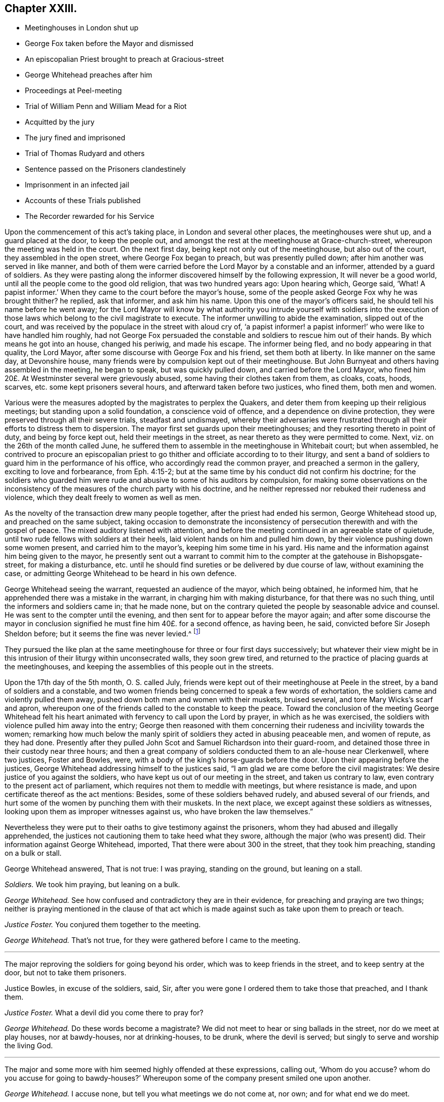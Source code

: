 == Chapter XXIII.

[.chapter-synopsis]
* Meetinghouses in London shut up
* George Fox taken before the Mayor and dismissed
* An episcopalian Priest brought to preach at Gracious-street
* George Whitehead preaches after him
* Proceedings at Peel-meeting
* Trial of William Penn and William Mead for a Riot
* Acquitted by the jury
* The jury fined and imprisoned
* Trial of Thomas Rudyard and others
* Sentence passed on the Prisoners clandestinely
* Imprisonment in an infected jail
* Accounts of these Trials published
* The Recorder rewarded for his Service

Upon the commencement of this act`'s taking place, in London and several other places,
the meetinghouses were shut up, and a guard placed at the door, to keep the people out,
and amongst the rest at the meetinghouse at Grace-church-street,
whereupon the meeting was held in the court.
On the next first day, being kept not only out of the meetinghouse,
but also out of the court, they assembled in the open street,
where George Fox began to preach, but was presently pulled down;
after him another was served in like manner,
and both of them were carried before the Lord Mayor by a constable and an informer,
attended by a guard of soldiers.
As they were pasting along the informer discovered himself by the following expression,
It will never be a good world, until all the people come to the good old religion,
that was two hundred years ago: Upon hearing which, George said, '`What!
A papist informer.`'
When they came to the court before the mayor`'s house,
some of the people asked George Fox why he was brought thither?
he replied, ask that informer, and ask him his name.
Upon this one of the mayor`'s officers said, he should tell his name before he went away;
for the Lord Mayor will know by what authority you intrude yourself with soldiers
into the execution of those laws which belong to the civil magistrate to execute.
The informer unwilling to abide the examination, slipped out of the court,
and was received by the populace in the street with aloud cry of,
'`a papist informer! a papist informer!`' who were like to have handled him roughly,
had not George Fox persuaded the constable and soldiers to rescue him out of their hands.
By which means he got into an house, changed his periwig, and made his escape.
The informer being fled, and no body appearing in that quality, the Lord Mayor,
after some discourse with George Fox and his friend, set them both at liberty.
In like manner on the same day, at Devonshire house,
many friends were by compulsion kept out of their meetinghouse.
But John Burnyeat and others having assembled in the meeting, he began to speak,
but was quickly pulled down, and carried before the Lord Mayor,
who fined him 20£. At Westminster several were grievously abused,
some having their clothes taken from them, as cloaks, coats, hoods, scarves,
etc. some kept prisoners several hours, and afterward taken before two justices,
who fined them, both men and women.

Various were the measures adopted by the magistrates to perplex the Quakers,
and deter them from keeping up their religious meetings;
but standing upon a solid foundation, a conscience void of offence,
and a dependence on divine protection,
they were preserved through all their severe trials, steadfast and undismayed,
whereby their adversaries were frustrated through
all their efforts to distress them to dispersion.
The mayor first set guards upon their meetinghouses;
and they resorting thereto in point of duty, and being by force kept out,
held their meetings in the street, as near thereto as they were permitted to come.
Next, viz. on the 26th of the month called June,
he suffered them to assemble in the meetinghouse in Whitebait court; but when assembled,
he contrived to procure an episcopalian priest to
go thither and officiate according to to their liturgy,
and sent a band of soldiers to guard him in the performance of his office,
who accordingly read the common prayer, and preached a sermon in the gallery,
exciting to love and forbearance, from Eph. 4:15-2;
but at the same time by his conduct did not confirm his doctrine;
for the soldiers who guarded him were rude and abusive to some of his auditors by compulsion,
for making some observations on the inconsistency
of the measures of the church party with his doctrine,
and he neither repressed nor rebuked their rudeness and violence,
which they dealt freely to women as well as men.

As the novelty of the transaction drew many people together,
after the priest had ended his sermon, George Whitehead stood up,
and preached on the same subject,
taking occasion to demonstrate the inconsistency
of persecution therewith and with the gospel of peace.
The mixed auditory listened with attention,
and before the meeting continued in an agreeable state of quietude,
until two rude fellows with soldiers at their heels,
laid violent hands on him and pulled him down,
by their violence pushing down some women present, and carried him to the mayor`'s,
keeping him some time in his yard.
His name and the information against him being given to the mayor,
he presently sent out a warrant to commit him to the
compter at the gatehouse in Bishopsgate-street, for making a disturbance,
etc. until he should find sureties or be delivered by due course of law,
without examining the case,
or admitting George Whitehead to be heard in his own defence.

George Whitehead seeing the warrant, requested an audience of the mayor,
which being obtained, he informed him,
that he apprehended there was a mistake in the warrant,
in charging him with making disturbance, for that there was no such thing,
until the informers and soldiers came in; that he made none,
but on the contrary quieted the people by seasonable advice and counsel.
He was sent to the compter until the evening,
and then sent for to appear before the mayor again;
and after some discourse the mayor in conclusion
signified he must fine him 40£. for a second offence,
as having been, he said, convicted before Sir Joseph Sheldon before;
but it seems the fine was never levied.^
footnote:[The substance of the discourse between
George Whitehead and the Mayor was as followeth:
Information being given that George Whitehead stood
up and preached after the minister had ended,
but what he preached the witnesses could not tell,
{footnote-paragraph-split}
The _Mayor_ said, if the minister had done it was a conventicle.
{footnote-paragraph-split}
_G+++.+++ Whitehead._
If I had preached sedition or discord against either
the government or peace of the nation,
I might justly suffer by this law;
being an act to prevent and suppress seditious conventicles.
But it was no other but the gospel of peace and salvation by Jesus Christ that I preached,
to exalt the power of godliness, directing the people thereto,
that they may not remain under empty and dead forms of profession.
{footnote-paragraph-split}
_Mayor._
I believe both you and others have done good--Well,
I must fine you 40£. this being for the second offence;
you were convicted before Sir Joseph Sheldon once before.
{footnote-paragraph-split}
_G+++.+++ Whitehead._
Must I suffer for preaching the gospel, as if I had been preaching sedition?
Doth the law make no difference?
Besides I was not convicted according to this law be fore justice Sheldon,
for it was there made appear that the witness forswore himself;
for he swore that he took me preaching,
when many could testify (as some did) that I was praying, and not preaching at that time.
{footnote-paragraph-split}
_Mayor._
But were you on your knees with your hat off when they took you?
{footnote-paragraph-split}
_G+++.+++ Whitehead._
Yea, I was, and the meeting was in a solemn posture of prayer,
the men with their hats off: And the soldiers pulled me down when I was praying.
{footnote-paragraph-split}
_Mayor._
However, you were in a religious exercise.
{footnote-paragraph-split}
_G+++.+++ Whitehead._
If preaching must be accounted a religious exercise, not allowed by the liturgy,
yet I do not understand that prayer is included in the clause.
"`Every person who shall take upon him to preach or teach in any such meeting,
and shall be thereof convicted, shall forfeit 20£`" Now here is no praying mentioned.
Now I desire thy judgment, whether preaching or teaching can be meant praying?
{footnote-paragraph-split}
_Mayor._
No, praying is not here mentioned; however your conviction is recorded,
you may make your appeal.
{footnote-paragraph-split}
_G+++.+++ Whitehead._
To whom shall I make my appeal but to those that wrong me.
{footnote-paragraph-split}
_Mayor._
I must do according to law; I must fine you 40£.
{footnote-paragraph-split}
_G+++.+++ Whitehead._
That law which makes no distinction between preaching sedition
and preaching the gospel of peace I must deny,
as being both against reason and against God, and God, who judgeth righteously,
will judge between thee and us in this thing.]

They pursued the like plan at the same meetinghouse for three or four first days successively;
but whatever their view might be in this intrusion
of their liturgy within unconsecrated walls,
they soon grew tired,
and returned to the practice of placing guards at the meetinghouses,
and keeping the assemblies of this people out in the streets.

Upon the 17th day of the 5th month, O. S. called July,
friends were kept out of their meetinghouse at Peele in the street,
by a band of soldiers and a constable,
and two women friends being concerned to speak a few words of exhortation,
the soldiers came and violently pulled them away,
pushed down both men and women with their muskets, bruised several,
and tore Mary Wicks`'s scarf and apron,
whereupon one of the friends called to the constable to keep the peace.
Toward the conclusion of the meeting George Whitehead felt his
heart animated with fervency to call upon the Lord by prayer,
in which as he was exercised, the soldiers with violence pulled him away into the entry;
George then reasoned with them concerning their rudeness
and incivility towards the women;
remarking how much below the manly spirit of soldiers
they acted in abusing peaceable men,
and women of repute, as they had done.
Presently after they pulled John Scot and Samuel Richardson into their guard-room,
and detained those three in their custody near three hours;
and then a great company of soldiers conducted them to an ale-house near Clerkenwell,
where two justices, Foster and Bowles, were,
with a body of the king`'s horse-guards before the door.
Upon their appearing before the justices,
George Whitehead addressing himself to the justices said,
"`I am glad we are come before the civil magistrates:
We desire justice of you against the soldiers,
who have kept us out of our meeting in the street, and taken us contrary to law,
even contrary to the present act of parliament,
which requires not them to meddle with meetings, but where resistance is made,
and upon certificate thereof as the act mentions: Besides,
some of these soldiers behaved rudely, and abused several of our friends,
and hurt some of the women by punching them with their muskets.
In the next place, we except against these soldiers as witnesses,
looking upon them as improper witnesses against us,
who have broken the law themselves.`"

Nevertheless they were put to their oaths to give testimony against the prisoners,
whom they had abused and illegally apprehended,
the justices not cautioning them to take heed what they swore,
although the major (who was present) did.
Their information against George Whitehead, imported,
That there were about 300 in the street, that they took him preaching,
standing on a bulk or stall.

George Whitehead answered, That is not true: I was praying, standing on the ground,
but leaning on a stall.

[.discourse-part]
_Soldiers._
We took him praying, but leaning on a bulk.

[.discourse-part]
_George Whitehead._
See how confused and contradictory they are in their evidence,
for preaching and praying are two things;
neither is praying mentioned in the clause of that act which
is made against such as take upon them to preach or teach.

[.discourse-part]
_Justice Foster._
You conjured them together to the meeting.

[.discourse-part]
_George Whitehead._
That`'s not true, for they were gathered before I came to the meeting.

[.small-break]
'''

The major reproving the soldiers for going beyond his order,
which was to keep friends in the street, and to keep sentry at the door,
but not to take them prisoners.

Justice Bowles, in excuse of the soldiers, said, Sir,
after you were gone I ordered them to take those that preached, and I thank them.

[.discourse-part]
_Justice Foster._
What a devil did you come there to pray for?

[.discourse-part]
_George Whitehead._
Do these words become a magistrate?
We did not meet to hear or sing ballads in the street, nor do we meet at play houses,
nor at bawdy-houses, nor at drinking-houses, to be drunk, where the devil is served;
but singly to serve and worship the living God.

[.small-break]
'''

The major and some more with him seemed highly offended at these expressions,
calling out, '`Whom do you accuse?
whom do you accuse for going to bawdy-houses?`'
Whereupon some of the company present smiled one upon another.

[.discourse-part]
_George Whitehead._
I accuse none, but tell you what meetings we do not come at, nor own;
and for what end we do meet.

[.small-break]
'''

The information against John Scot was, that they took him preaching, which was,
that when they were behaving with rudeness and violence he desired them to be moderate.
And Samuel Richardson, that he laid violent hands on one of their muskets;
but this was utterly false, and denied by Samuel Richardson,
for he was standing peaceably (as he said) with his hands in his pockets.
They were all committed to New-prison, guarded by a constable, and a guard of soldiers.
And the next evening they fined George Whitehead 20£. (but
it was not levied) and Samuel Richardson five shillings,
and discharged them.
But imprisoned John Scot six months on the Oxford act against nonconformist preachers,
although he was no preacher,
nor in any respect justly liable to be punished by the said act.

The magistrates of London next conceived a new plan, to imprison them,
in order to bring them to trial for a riot,
and exert their utmost endeavours to get them convicted thereupon.
They began with two very eminent members of this society, William Penn and William Mead,
who were taken as William Penn was preaching in Grace-church-street
on the 14th of the month called August,
and both committed to Newgate,
from whence they were brought to their trial at the
sessions at the Old Bailey the 1st. 3rd,
4th and 5th of September,
wherein is exhibited a remarkable specimen of the
violent exertions of arbitrary power in the magistrates;
and of intrepid fortitude in defence of the ancient and fundamental
privileges of the people in the prisoners and the jury.

The indictment set forth, that William Penn and William Mead,
with divers other persons to the number of 300,
at Grace Church-street in the city of London, on the 15th of August,
with force and arms tumultuously assembled together, and that William Penn,
by agreement between him and William Mead, had preached there in the public street,
whereby was caused a great concourse of people.
To this Indictment they severally pleaded not guilty.
After which they were detained there five hours, waiting upon the trial of felons,
and then returned to Newgate: and two days after were brought before the court again,
when the court more openly manifested a preconcerted
design to treat them with the utmost severity,
and take every unfair advantage against them;
for coming into court after their accustomed manner with their hats on,
and the officers having taken them off, the lord mayor, Samuel Starling,
reproved them sharply, and ordered them to put them on their heads again.
Whereupon the recorder, Howel,
who appeared through the whole trial implacably determined against them,
fined them forty marks each, for not taking off their hats.
Which occasioned William Penn to remark, That they were in the court with their hats off,
(i. e. taken off) and if they have been put on since, it is by order of the bench;
and therefore, (if any) the bench, not the prisoners, ought to be fined.

The jury being sworn, and the witnesses being called,
deposed that they saw William Penn speaking to the people
assembled in a great number in Grace-church-street,
but they could not hear what he said.

The recorder then asked William Mead if he was there?
Who replied, "`It is a maxim in your own law that no man is bound to accuse himself,
why then dost thou go about to ensnare me?`"
The recorder, in resentment, returned, "`Sir, hold your tongue,
I did not go about to ensnare you.`"
Then William Penn freely declared, '`we confess ourselves so far from recanting
or declining to vindicate our assembling ourselves to preach,
pray, or worship the eternal, holy, just God,
that we believe it to be out indispensable duty to meet upon so good an account;
nor shall all the powers upon earth be able to divert
us from reverencing and adoring God,
who made us.`'
Richard Brown alledged, '`you are not here for worshipping God, but for breaking the law;
you do yourselves a great deal of wrong in going on in that discourse.`'^
footnote:[This appears to me a nice distinction in terms, without a difference in effect.
The law alluded to by Brown was made against all worship not according to the liturgy, etc.
The Quakers worship was from conscientious conviction, not according thereto,
but such as they believed most acceptable to God:
Their worship being then a breach of the law,
is not then their worshipping God and breaking the law one and the fame thing?]
To this William Penn answered, "`I affirm I have broken no law;
nor am I guilty of the indictment that is laid to my charge.
And to the end the bench, the jury and myself, with these that hear us,
may have a more direct understanding of this procedure,
I desire to know by what law you prosecute, and upon which you ground my indictment?`"
The recorder answered, "`upon the common law.`"
William Penn desired that common law might be produced,
as it would be impossible for the jury to determine, or agree in their verdict,
under ignorance of the law, by which they should measure the truth of the indictment,
and the guilt or contrary of the fact.
The recorder, provoked at his persistance in demanding a specification of the law,
which he could not tell where to find,
suffered his passion to transport him beyond the bounds of decency,
and treat a man on every account as respectable as himself with ill language,
in this laconic reply to his just requisition, "`You are a saucy fellow,
speak to the indictment:`" But William Penn insisting his right
to have the law produced on which the indictment was founded,
and the court evading it, and insisting on his pleading to the indictment as it stood:
At last the recorder, losing all patience,
to abusive language added a plain confession that
he did not know were the law was to be found:
"`You are,`" said he, "`an impertinent fellow; will you teach the court what law is?
Its Lex non scripta, that which many have studied thirty or forty years to know,
and would you have me tell you in a moment?`"

[.discourse-part]
_William Penn._
If the common law be so hard to be understood, it is far from being common;
but if Lord Coke in his institutes be of any authority, he tells us,
that common law is common right, and that common right is the great charter privileges.

[.discourse-part]
_Recorder._
You are a troublesome fellow,
and it is not for the honour of the court to suffer you to go on.

[.discourse-part]
_William Penn._
I design no affront to the court, but to be heard in my just plea;
and I must plainly tell you, that if you deny me the oyer of that law,
which you suggest I have broken, you do at once deny me an acknowledged right,
and evidence to the whole world your resolution to sacrifice the privileges
of Englishmen to your sinister and arbitrary designs.

[.small-break]
'''

This exasperated the recorder to that degree that
he called to the officers to take him away.
And addressing himself to the mayor, said, my lord,
if you do not take some course with this pestilent fellow to stop his mouth,
we shall not be able to do any thing tonight.
Upon which the lord mayor ordered him to be haled from the bar into the bail-dock.
As he was going away, he made the following address to the jury.
This I leave upon your consciences, who are my jury, and my sole judges,
that if these ancient fundamental laws, which relate to liberty and property,
and are not limited to particular persuasions in matters of religion,
must not be indispensably maintained and observed,
who can say he hath a right to the coat on his back?
Certainly then our liberties are to be openly invaded; our wives to be ravished,
our children enslaved, our families ruined,
and our estates led away in triumph by every sturdy beggar and malicious informer,
as their trophies, by our pretended forfeitures for conscience-sake.

William Mead, being left alone at the bar,
also addressed the jury in the following speech:

[quote]
____
Ye men of the jury, I now stand here to answer to an indictment against me,
which is a bundle of stuff, full of lies and falsehoods;
for therein I am accused that I met with force and arms unlawfully and tumultuously.
Time was when I had freedom to use a carnal weapon, and then I thought I feared no man:
But now I fear the living God, and dare not make use thereof, nor hurt any man;
nor do I know that I demeaned myself as a tumultuous person:
Therefore it is a very proper question that William Penn demanded,
an oyer of the law on which our indictment is grounded.
If the recorder will not tell you what makes a riot, etc.
Coke tells us, a riot is, when three or more are met together to beat a man,
or to enter forcibly into another man`'s land, to cut his grass, his wood,
or break down his pales.
____

The recorder, pulling off his hat in a contemptuous manner, said, "`I thank you, Sir,
for telling me what the law is.`"
William Mead replied, "`thou mayst put on thy hat, I have never a fee for thee now.`"
The lord mayor saying,
"`you deserve to have your tongue cut out;`" and the recorder
threatening to take occasion against him,
he pleading his privilege as an Englishman, the recorder rejoined,
"`I look upon you to be an enemy to the laws of England,
nor are you worthy of such privileges as others have.`"
Then he was likewise ordered into the bail-dock.

When the prisoners were gone, the recorder proceeded to give the jury their charge;
which William Penn observing, remonstrated against as an irregular proceeding,
raising himself up by the rails of the bail-dock, that he might be heard,
with a loud voice spoke thus: "`I appeal to the jury, and this great assembly,
whether it be not contrary to the undoubted right of every Englishman to give the jury
their charge in the absence of the prisoners`" The recorder answered sneeringly,
"`ye are present, ye do hear, do you not?`"

[.discourse-part]
_William Penn._
No thanks to the court that ordered me into the bail-dock: And you of the jury,
take notice that I have not been heard,
neither can you legally depart the court before I have been fully heard,
having at least ten or twelve material points to offer,
in order to invalidate the indictment.

[.small-break]
'''

This speech being very unpalatable to the court, the recorder cried out,
pull that fellow down, pull him down.
William Mead thereupon exclaimed against their proceedings as barbarous and unjust;
upon which, by order of the recorder,
they were thrust into a stinking hole and detained there,
while the jury went up to agree upon their verdict;
after staying about an hour and an half, eight came down agreed;
but four being dissatisfied remained above.
The bench, highly provoked at these jurymen, who obstructed their designs,
threatened them with the like domineering in civility as they had the prisoners before,
particularly Edward Bushel, whom they charged with being the cause of this disagreement,
and an abettor of faction, with more imperious and menacing language,
unbecoming persons in the seat of justice, or those of a liberal education.
After much abusive treatment they sent them to consider of bringing in their verdict,
which after some time they agreed to bring William Penn guilty of speaking in Gracious-street.
This the court refused to accept as a verdict:
And strove unfairly to extort expressions from some of them,
to procure a verdict more to their purpose,
as that he was speaking to an unlawful assembly; but Bushel, Hammond,
and some others bravely maintained their right,
and refused to admit any alteration in their verdict; at which the recorder, mayor,
and others took occasion to abuse them with most opprobrious language,
and forced them up again to bring in a verdict they would accept.
Upon their return they produced their verdict in writing, signed by them all, as follows,
viz.

[.embedded-content-document.legal]
--

We the jurors hereafter named do find William Penn guilty of speaking or preaching
to an assembly met together in Gracious-street the 14th August 1670,
and that William.
Mead is not guilty of the said indictment.

[.signed-section-signature]
Thomas Veer, foreman.
Charles Meilson.
Edward Bushel.
Gregory Walklet.
John Hammond.
John Bailey.
Henry Henley.
William Lever.
Henry Mitchel.
James Damask.
John Brightman.
William Plumsted.

--

This both the mayor and recorder resented so highly
that they exceeded the bounds of moderation,
reason and civility, which drew the following remonstrance from William Penn.
"`My jury, who are my judges, ought not to be thus menaced; their verdict should be free,
and not compelled: The bench ought to wait upon them, but not forestal them:
I do desire that justice may be done me,
and that the arbitrary resolves of the bench may
not be made the measure of my jury`'s verdict.`"
This poignant vindication of his right exasperated
the recorder to the following illiberal exclamation:
"`Stop that prating fellow`'s mouth, or put him out of the court.`"
And the mayor telling the jury, "`That he had gathered a company of tumultuous people.`"
William Penn, in explanation, replied, It is a mistake, we did not make the tumult,
but they that interrupted us;
the jury cannot be so ignorant as to think we met
with any design to disturb the civil peace:
We were with force of arms kept out of our lawful house,
and met as near it in the street as the soldiers would give us leave: It is no new thing,
nor with the circumstances expressed in the indictment, but what was usual with us:
"``'Tis very well known that we are a peaceable people,
and cannot offer violence to any man.`"
He insisted that the agreement of twelve men is a verdict;
required the clerk of the peace to record it; and addressing himself to the jury, said,
"`You are Englishmen, mind your privileges; give not away your right.`"
To which some of them replied, "`Nor will we ever do it.`"

The prisoners were now sent back to jail, and the jury to their chamber,
where they were shut up all night without victuals, fire, or any accommodation,
not even a chamber-pot,
the recorder having declared he would have a verdict or they should starve for it.

The next morning they brought in the same verdict;
and neither the passionate resentments, the opprobrious reflections,
nor the repeated menaces of the bench, could prevail upon them to alter it in the least.
Their steadfastness, and the manly defence of William Penn,
made the recorder`'s passion get the better of his prudence so far as to extort sentiments,
which policy would conceal.
Till now,
I never understood the reason of the policy and prudence
of the Spaniards in suffering the inquisition among them;
and certainly it will never be well with us,
till something like the Spanish inquisition be in England.
You will find next sessions of parliament there will be a law made,
that those who will not conform shall not have the protection of the law.
The jury after repeated menaces, were forced up again,
and spent a second night without accommodations as before;
no regard being paid to their remonstrances, that they had all agreed,
and in confirmation thereof had set their hands to the verdict.
Next morning the prisoners being brought to the bar,
and the jury called upon to bring in their verdict,
returned both the prisoners not guilty;
for which they the prison- were fined forty marks a man,
and ordered to be imprisoned till the fines were paid;
but some time after were discharged by habeas corpus returnable in the common-pleas,
where their commitment was judged illegal.
The prisoners upon being cleared by the jury, demanded their liberty;
but they were remanded to prison for their fines for not taking off their hats,
to which they excepted, as being arbitrarily imposed,
in violation of the great Charter of England, which saith, "`No man ought to be amerced,
but by the oath of good and lawful men of the vicinage.`"
Thus ended this memorable trial,
wherein a noble stand was made against the illegal proceedings
of despotic magistrates in dangerous times,
when reason, law and equity were equally disregarded.
The conventicle act was made to encourage prosecutions;
whereby honest people in various parts were greatly oppressed by the informers and justices;
but the courts of judicature outrun the law itself.

At the same sessions thirteen more of said people having been sent to prison,
partly from Grace-church-street, and partly from the meeting near Bishop`'s-gate,
(amongst whom was Thomas Rudyard, a man well skilled in the laws of the land,
and a strenuous vindicator of the liberties of the people^
footnote:[This Thomas Rudyard was particularly obnoxious to the magistrates of London;
because, as a lawyer,
he had successfully pleaded the cause of the oppressed against their tyrannical measures,
he was marked out by them as a peculiar object of their vengeance.
Previous to his trial at this sessions,
they issued a warrant to break open his house in the dead time of the night,
to apprehend him, which warrant was executed by soldiers,
and the next day he was sent to Newgate, under pretence,
that be stirred up persons to disobedience to the laws,
and abetted and encouraged such as met in unlawful and seditious conventicles,
contrary to the late act:
But his case being brought before the court of common-pleas by habeas corpus,
that court gave judgment, that he was unjustly imprisoned and unlawfully detained.
Whereupon he was set at liberty.
The magistrates, mortified at their disgrace and disappointment,
caused an indictment to be framed against him,
for hindering due course of law against one Samuel Allenbridge.
On this trial he so well defended his cause that he was acquitted.
Their efforts to punish him on these accounts failing them,
they next availed themselves of his religious profession,
and committed him to Newgate from a meeting at White-hart
court.]

were brought to trial upon like indictments,
for meeting in a riotous manner.
The same jury, who acquitted Penn and Mead,
had been also sworn in court to try these other Quakers;
but were incapacitated by that extraordinary proceeding
of the court in fining and imprisoning them.

Their treatment was as arbitrary and over bearing from the recorder and the rest,
as that of Penn and Mead had been: They were used unjust in the same manner,
and fined for not taking off their hats, which had been taken off by the officers,
and put on their heads again by order of the court: a second jury was packed to try them,
against which they protested,
desiring to be informed by what law or precedent two juries
could be sworn to try one and the same fact?
received for answer, "`The court over-rules you.`"
They yet urging that the law ought to be the rule and guide of all courts of justice,
and that arbitrary answers were not sufficient to satisfy their reasonable demands;
the recorder, greatly enraged, told one of the prisoners he should be gagged,
and deserved to have his tongue bored through with a red hot iron.
They objected to several of this second jury;
but their lawful challenges were rejected by the bench,
for no better reason than that the court over-ruled them.

The substance of the evidence against them was,
that they were seen in Grace-church-street among an assembly of people,
and that they stayed there after proclamation was made for all persons to depart.
They freely confessed they were met at Gracious-street to worship God;
but denied that they were met for the purposes alleged in the indictment,
and designing to know upon what law the indictment was grounded,
received similar answers to those before given to Perm and Mead.
The indictment having set forth, that three several proclamations were made,
the prisoners alleged this to be a mistake, for there was but one made that day.
Upon which the mayor demanded of one of the witnesses,
whether oyez was not repeated three times?
The witness answered in the affirmative.
Then said the mayor, that was three proclamations.
Thus by forced constructions, as by other parts of their conduct,
the members of this court discovered their partiality
and inclination to convict the prisoners.
The prisoners urged farther their peaceable principles and demeanour;
and that the law against riots was never designed against them,
but against popish and other disturbers of the public peace.
To which the recorder answered, according to the court maxims of that time,
That the papists were better subjects to the King than they,
and that they were a stubborn and dangerous people, and must either be brought under,
or there would be no safe living by them.
As this speech of the recorder`'s was a mere effusion
of malice and undeserved dislike to this people,
a charge against the prisoners, supported by no fact,
but disproved by the whole tenour of their conduct,
they offered to vindicate themselves from his aspersions,
for which they were treated just as their friends had been before them,
ordered into the bail-dock;
in their absence the jury received their charge from the recorder,
not so much a summing up of the evidence, as a virulent accusation against them,
concluding with a direction that they must bring them in guilty; which this jury,
packed for the purpose, readily did.

The next that were brought to their trial were Ezekiel Archer and Margery Fann,
who having been indicted as rioters the sessions before,
and the evidence being insufficient to convict them,
were detained in prison on an indictment for felony;
but this attempt against them was so manifestly unjust and malicious,
that even this jury brought them in not guilty;
and yet Ezekiel Archer was fined and imprisoned with the rest.

The conclusion of their trial was of a piece with the conducting thereof:
At the close of the sessions these prisoners were called down to the sessions-house,
as they expected, to receive judgment,
and had accordingly prepared exceptions in arrest
of judgment to be delivered to the recorder in writing;
but they were precluded from the opportunity of making their defence;
the bench passing sentence without any of them hearing it:
So determined were they to effect their purpose of punishing them,
that they went over all forms of legal proceedings in favour of the prisoners.

It appeared by the Newgate book that this clandestine
sentence condemned them in sundry fines,
some forty marks, some twenty;
and as a special mark of their vindictive disposition towards Thomas Rudyard,
he was fined 100£. and all to be committed to prison,
until they should pay their respective fines.

But it appearing that Newgate was so full of prisoners that there
could not be convenient room for this additional number;
the court entered into a consultation where to imprison them,
and being informed that during the sessions the master of the house
and one of the prisoners had died of the spotted fever,
out of the _dog_ by Newgate, they ordered these friends to be imprisoned there;
and a keeper was appointed to prevent their going out on any occasion.
Yet through the goodness of divine providence they were preserved in health,
beyond the expectation of their friends or hope of their enemies,
who by the series of their carriage, through the whole of their proceedings against them,
gave occasion to suspect they shut them up in that
infected house with no friendly design.

An account of both these trials was published soon after, the first by William Penn,
under the title of The People`'s Ancient and Just Liberties Asserted.
To which is added, an appendix, exhibiting at large the invalidity of the evidence;
the falsity and absurdity of the indictment; the arbitrary measures of the court;
their repeated violations of the great charter,
in particular the absolute illegality of their treatment of their jury;
in confirmation whereof he cites Judge Keeling`'s case,
who about three years before had fallen under the
censure of the House of Commons upon this very account.
Whereupon they passed the following resolutions:

That the proceedings of the lord chief justice, in putting restraints upon juries,
are innovations in the trial of men for their lives and liberties
and that he hath used an arbitrary and illegal power,
of dangerous consequence to the lives and liberties of the people of England,
and tending to the introducing of an arbitrary government.

Secondly, that in the place of judicature, the lord chief justice hath undervalued,
vilified and condemned, the great preserver of our lives, freedom and property.

Thirdly, that he be brought to trial in order to condign punishment,
in such manner as the house shall judge most fit and requisite.
And two days after, "`__Die Veueris,__ 13th December, 1667, resolved,
that the precedent or practice of fining or imprisoning
jurors for verdicts is illegal.`"

The account of the succeeding trials of these people
at that session was published by Thomas Rudyard,
under the title of, [.book-title]#The Second Part of the People`'s Ancient and Just Liberties Asserted,#
who as a lawyer was well qualified with precision to point out the right of juries,
and the unlawfulness of the proceedings then in vogue.
These pieces were well accepted by the public, particularly the former,
which passed sundry impressions;
for the people began now to be suspicious of ill designs carrying on underhand,
and that the established church was let loose to worry and persecute the dissenters,
in order that popery and arbitrary power hand in hand might seize the
favourable opportunity to establish themselves on the ruins of both.

When or by what means they were released I find no particular account;
but William Penn`'s imprisonment at this time was of no long continuance;
it appears he was at liberty at the time of his father`'s decease,
which happened the 16th of the same month, viz. September 1670.
His father was at this time perfectly reconciled to his son,
and left him both his paternal blessing and a plentiful estate:
And seems to have conceived a favourable opinion of his friends,
as appears by his deathbed expressions, record ed by his son in that
excellent treatise, [.book-title]#No Cross No Crown.#

But the intemperate and extrajudicial proceedings of the recorder were
looked upon in a different light by his colleagues of the bench.
Alderman John Robinson made a motion in the succeeding court of alderman,
"`that the recorder deserved 100£. for his service done at the Old Bailey the last sessions;
which motion was agreed to, and an order issued to the chamberlain to pay it.
Thomas Rudyard, coming to the knowledge thereof,
as also of 200£. more he had received in like manner, within eight months last past,
thought these transactions worthy of publication to his fellow citizens,
to apprize them of the disposal of the public stock,
with this ironical reflection upon it,
"`an excellent way to ease the treasury of being overburdened with orphan`'s money,
by which sinister means of disposing of its cash,
the chamber was so deeply in debt as was almost incredible.`"
